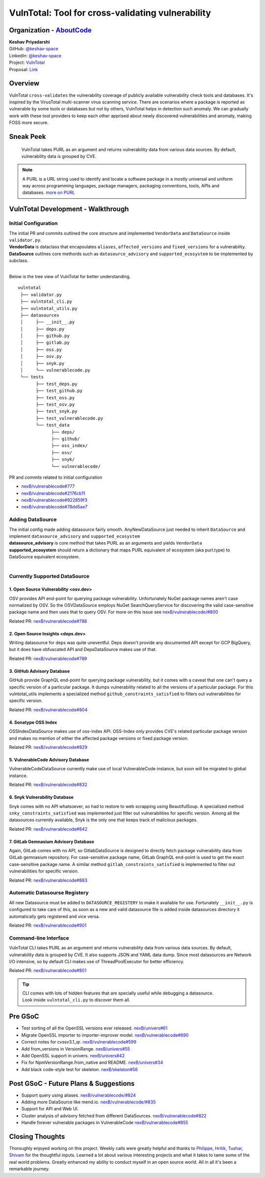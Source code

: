 VulnTotal: Tool for cross-validating vulnerability
============================================

Organization - `AboutCode <https://www.aboutcode.org>`_
-----------------------------------------------------------
| **Keshav Priyadarshi**
| GitHub: `@keshav-space <https://github.com/keshav-space>`_
| LinkedIn: `@keshav-space <https://www.linkedin.com/in/keshav-space>`_
| Project: `VulnTotal <https://github.com/nexB/vulnerablecode/tree/vulntotal/vulntotal>`_
| Proposal: `Link <https://docs.google.com/document/d/1it5eKwIiSsnuKuMAPhP1SoYiq412bdPmuAWNN25ZVAY/edit>`_

Overview
---------

VulnTotal ``cross-validates`` the vulnerability coverage of publicly available vulnerability check tools 
and databases. It's inspired by the VirusTotal multi-scanner virus scanning service. There are scenarios 
where a package is reported as vulnerable by some tools or databases but not by others, VulnTotal helps in 
detection such anomaly. We can gradually work with these tool providers to keep each other apprised about 
newly discovered vulnerabilities and anomaly, making FOSS more secure.

Sneak Peek
-----------------

.. figure:: https://user-images.githubusercontent.com/44315208/188985807-b13e2c08-dd5c-40ec-8f8d-6b15b6d6f4db.gif

   VulnTotal takes PURL as an argument and returns vulnerability data from various data sources. 
   By default, vulnerability data is grouped by CVE.

.. note::
   A PURL is a URL string used to identify and locate a software package in a mostly universal and uniform 
   way across programming languages, package managers, packaging conventions, tools, APIs and databases.
   `more on PURL <https://github.com/package-url>`_

VulnTotal Development - Walkthrough
----------------------------------

Initial Configuration
^^^^^^^^^^^^^^^^^^^^^^^^

| The initial PR and commits outlined the core structure and implemented ``VendorData`` and ``DataSource`` inside ``validator.py``.
| **VendorData** is dataclass that encapsulates ``aliases``, ``affected_versions`` and ``fixed_versions`` for a vulnerability.
| **DataSource** outlines core methords such as ``datasource_advisory`` and ``supported_ecosystem`` to be implemented by subclass.
| 
Below is the tree view of VulnTotal for better understanding. ::
     
    vulntotal
     ├── validator.py
     ├── vulntotal_cli.py
     ├── vulntotal_utils.py
     ├── datasources
     │     ├── __init__.py
     │     ├── deps.py
     │     ├── github.py
     │     ├── gitlab.py
     │     ├── oss.py
     │     ├── osv.py
     │     ├── snyk.py
     │     └── vulnerablecode.py
     └── tests
           ├── test_deps.py
           ├── test_github.py
           ├── test_oss.py
           ├── test_osv.py
           ├── test_snyk.py
           ├── test_vulnerablecode.py
           └── test_data
                 ├── deps/
                 ├── github/
                 ├── oss_index/
                 ├── osv/
                 ├── snyk/
                 └── vulnerablecode/

PR and commits related to initial configuration

* `nexB/vulnerablecode#777 <https://github.com/nexB/vulnerablecode/pull/777>`_
* `nexB/vulnerablecode#2176cb11 <https://github.com/nexB/vulnerablecode/commit/2176cb119614b0381ebd56551779266747f9a871>`_
* `nexB/vulnerablecode#922859f3 <https://github.com/nexB/vulnerablecode/commit/922859f3c198eb0e78b51f0f4600bbb872059bed>`_
* `nexB/vulnerablecode#78dd5ae7 <https://github.com/nexB/vulnerablecode/commit/78dd5ae7f736874b05764b935968e2e79559feb1>`_

Adding DataSource
^^^^^^^^^^^^^^^^^^

| The initial config made adding datasource fairly smooth. AnyNewDataSource just needed to inherit ``DataSource`` and implement ``datasource_advisory`` and ``supported_ecosystem``
| **datasource_advisory** is core method that takes PURL as an arguments and yields ``VendorData``
| **supported_ecosystem** should return a dictionary that maps PURL equivalent of ecosystem (aka purl.type) to DataSource equivalent ecosystem.
| 

Currently Supported DataSource
^^^^^^^^^^^^^^^^^^^^^^^^^^^^^^^^^^

1. Open Source Vulnerability <osv.dev>
+++++++++++++++++++++++++++++++++++

OSV provides API end-point for querying package vulnerability. Unfortunately NuGet package names aren't 
case normalized by OSV. So the OSVDataSource employs NuGet SearchQueryService for 
discovering the valid case-sensitive package name and then uses that to query OSV.
For more on this issue see `nexB/vulnerablecode/#800 <https://github.com/nexB/vulnerablecode/issues/800>`_

Related PR: `nexB/vulnerablecode#788 <https://github.com/nexB/vulnerablecode/pull/788>`_


2. Open Source Insights <deps.dev> 
+++++++++++++++++++++++++++++++

Writing datasource for deps was quite uneventful. Deps doesn't provide any documented API except 
for GCP BigQuery, but it does have obfuscated API and DepsDataSource makes use of that.

Related PR: `nexB/vulnerablecode#789 <https://github.com/nexB/vulnerablecode/pull/789>`_


3. GitHub Advisory Database
++++++++++++++++++++++++++++

GitHub provide GraphQL end-point for querying package vulnerability, but it comes with a caveat 
that one can't query a specific version of a particular package. It dumps vulnerability related to 
all the versions of a particular package. For this vulntotal_utils implements a specialized method
``github_constraints_satisfied`` to filters out vulnerabilities for specific version.

Related PR: `nexB/vulnerablecode#804 <https://github.com/nexB/vulnerablecode/pull/804>`_


4. Sonatype OSS Index
+++++++++++++++++++++++++++++++++++

OSSIndexDataSource makes use of oss-index API. OSS-Index only provides CVE's related 
particular package version and makes no mention of either the affected package versions 
or fixed package version.

Related PR: `nexB/vulnerablecode#829 <https://github.com/nexB/vulnerablecode/pull/829>`_


5. VulnerableCode Advisory Database
++++++++++++++++++++++++++++++++++

VulnerableCodeDataSource currently make use of local VulnerableCode instance, but soon 
will be migrated to global instance.

Related PR: `nexB/vulnerablecode#832 <https://github.com/nexB/vulnerablecode/pull/832>`_


6. Snyk Vulnerability Database
+++++++++++++++++++++++++++++++++++

Snyk comes with no API whatsoever, so had to restore to web scrapping using BeautifulSoup.
A specialized method ``snky_constraints_satisfied`` was implemented just filter out vulnerabilities for specific version.
Among all the datasources currently available, Snyk is the only one that keeps track of malicious packages.


Related PR: `nexB/vulnerablecode#842 <https://github.com/nexB/vulnerablecode/pull/842>`_


7. GitLab Gemnasium Advisory Database
+++++++++++++++++++++++++++++++++++

Again, GitLab comes with no API, so GitlabDataSource is designed to directly fetch package vulnerability data from GitLab gemnasium 
repository. For case-sensitive package name, GitLab GraphQL end-point is used to get the exact case-sensitive package name.
A similar method ``gitlab_constraints_satisfied`` is implemented to filter out vulnerabilities for specific version.

Related PR: `nexB/vulnerablecode#883 <https://github.com/nexB/vulnerablecode/pull/883>`_


Automatic Datasourse Registery 
^^^^^^^^^^^^^^^^^^^^^^^^^^^^^^^^^

All new Datasource must be added to ``DATASOURCE_REGISTERY`` to make it available for use. 
Fortunately ``__init__.py`` is configured to take care of this, as soon as a new and valid 
datasource file is added inside datasources directory it automatically gets registered and vice versa.

Related PR: `nexB/vulnerablecode#901 <https://github.com/nexB/vulnerablecode/pull/901>`_

Command-line Interface
^^^^^^^^^^^^^^^^^^^^^^^^^^^^

VulnTotal CLI takes PURL as an argument and returns vulnerability data from various data sources. 
By default, vulnerability data is grouped by CVE. It also supports JSON and YAML data dump. 
Since most datasources are Network I/O intensive, so by default CLI makes use of ThreadPoolExecutor 
for better efficiency.

Related PR: `nexB/vulnerablecode#801 <https://github.com/nexB/vulnerablecode/pull/801>`_

.. tip::
   | CLI comes with lots of hidden features that are specially useful while debugging a datasource.
   | Look inside ``vulntotal_cli.py`` to discover them all.

Pre GSoC
----------

* Test sorting of all the OpenSSL versions ever released.  `nexB/univers#61 <https://github.com/nexB/univers/pull/61>`_ 
* Migrate OpenSSL importer to importer-improver model.  `nexB/vulnerablecode#690 <https://github.com/nexB/vulnerablecode/pull/690>`_ 
* Correct notes for cvssv3.1_qr.  `nexB/vulnerablecode#599 <https://github.com/nexB/vulnerablecode/pull/599>`_
* Add from_versions in VersionRange.  `nexB/univers#55 <https://github.com/nexB/univers/pull/55>`_
* Add OpenSSL support in univers.  `nexB/univers#42 <https://github.com/nexB/univers/pull/42>`_ 
* Fix for NpmVersionRange.from_native and README.  `nexB/univers#34 <https://github.com/nexB/univers/pull/34>`_ 
* Add black code-style test for skeleton.  `nexB/skeleton#56 <https://github.com/nexB/skeleton/pull/56>`_

Post GSoC - Future Plans & Suggestions
--------------------------------------------

* Support query using aliases. `nexB/vulnerablecode/#824 <https://github.com/nexB/vulnerablecode/issues/824>`_
* Adding more DataSource like mend.io. `nexB/vulnerablecode/#835 <https://github.com/nexB/vulnerablecode/issues/835>`_
* Support for API and Web UI.
* Cluster analysis of advisory fetched from different DataSources. `nexB/vulnerablecode#822 <https://github.com/nexB/vulnerablecode/issues/822>`_
* Handle forever vulnerable packages in VulnerableCode `nexB/vulnerablecode#855 <https://github.com/nexB/vulnerablecode/issues/855>`_


Closing Thoughts
-------------------

Thoroughly enjoyed working on this project. Weekly calls were greatly helpful and thanks to 
`Philippe <https://github.com/pombredanne>`_, `Hritik <https://github.com/hritik14>`_, 
`Tushar <https://github.com/TG1999>`_, `Shivam <https://github.com/sbs2001>`_ for the 
thoughtful inputs. Learned a lot about various interesting projects and what it takes to tame some of 
the real world problems. Greatly enhanced my ability to conduct myself in an open source world. All in all it's 
been a remarkable journey.


